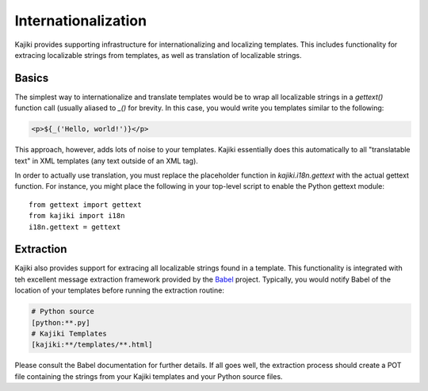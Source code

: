 ====================
Internationalization
====================

Kajiki provides supporting infrastructure for internationalizing and localizing
templates.  This includes functionality for extracing localizable strings from
templates, as well as translation of localizable strings.

Basics
=======

The simplest way to internationalize and translate templates would be to wrap all
localizable strings in a `gettext()` function call (usually aliased to `_()` for
brevity.  In this case, you would write you templates similar to the following:

.. code-block:: xml

    <p>${_('Hello, world!')}</p>

This approach, however, adds lots of noise to your templates.  Kajiki essentially
does this automatically to all "translatable text" in XML templates (any text
outside of an XML tag). 

In order to actually use translation, you must replace the placeholder function
in `kajiki.i18n.gettext` with the actual gettext function.  For instance, you
might place the following in your top-level script to enable the Python gettext
module::

    from gettext import gettext
    from kajiki import i18n
    i18n.gettext = gettext

Extraction
=====================

Kajiki also provides support for extracing all localizable strings found in a
template.  This functionality is integrated with teh excellent message extraction
framework provided by the Babel_ project.  Typically, you would notify Babel of
the location of your templates before running the extraction routine:

..  code-block:: none

    # Python source
    [python:**.py]
    # Kajiki Templates
    [kajiki:**/templates/**.html]

Please consult the Babel documentation for further details.  If all goes well,
the extraction process should create a POT file containing the strings from your
Kajiki templates and your Python source files.

.. _Babel: http://babel.edgewall.org/
